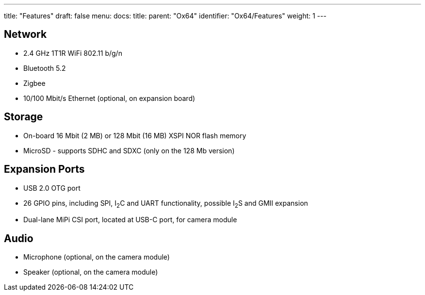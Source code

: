---
title: "Features"
draft: false
menu:
  docs:
    title:
    parent: "Ox64"
    identifier: "Ox64/Features"
    weight: 1
---

== Network

* 2.4 GHz 1T1R WiFi 802.11 b/g/n
* Bluetooth 5.2
* Zigbee
* 10/100 Mbit/s Ethernet (optional, on expansion board)

== Storage

* On-board 16 Mbit (2 MB) or 128 Mbit (16 MB) XSPI NOR flash memory
* MicroSD - supports SDHC and SDXC (only on the 128 Mb version)

== Expansion Ports

* USB 2.0 OTG port
* 26 GPIO pins, including SPI, I~2~C and UART functionality, possible I~2~S and GMII expansion
* Dual-lane MiPi CSI port, located at USB-C port, for camera module

== Audio

* Microphone (optional, on the camera module)
* Speaker (optional, on the camera module)

